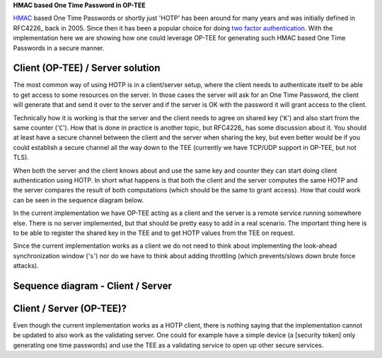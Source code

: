 **HMAC based One Time Password in OP-TEE**

HMAC_ based One Time Passwords or shortly just 'HOTP' has been around for many
years and was initially defined in RFC4226_ back in 2005. Since then it has been
a popular choice for doing `two factor authentication`_. With the implementation
here we are showing how one could leverage OP-TEE for generating such HMAC based
One Time Passwords in a secure manner.

Client (OP-TEE) / Server solution
~~~~~~~~~~~~~~~~~~~~~~~~~~~~~~~~~
The most common way of using HOTP is in a client/server setup, where the client
needs to authenticate itself to be able to get access to some resources on the
server. In those cases the server will ask for an One Time Password, the client
will generate that and send it over to the server and if the server is OK with
the password it will grant access to the client.

Technically how it is working is that the server and the client needs to agree
on shared key ('``K``') and also start from the same counter ('``C``'). How that
is done in practice is another topic, but RFC4226_ has some discussion about it.
You should at least have a secure channel between the client and the server when
sharing the key, but even better would be if you could establish a secure
channel all the way down to the TEE (currently we have TCP/UDP support in
OP-TEE, but not TLS).

When both the server and the client knows about and use the same key and counter
they can start doing client authentication using HOTP. In short what happens is
that both the client and the server computes the same HOTP and the server
compares the result of both computations (which should be the same to grant
access). How that could work can be seen in the sequence diagram below.

In the current implementation we have OP-TEE acting as a client and the server
is a remote service running somewhere else. There is no server implemented, but
that should be pretty easy to add in a real scenario. The important thing here
is to be able to register the shared key in the TEE and to get HOTP values from
the TEE on request.

Since the current implementation works as a client we do not need to think about
implementing the look-ahead synchronization window ('``s``') nor do we have to
think about adding throttling (which prevents/slows down brute force attacks).

Sequence diagram - Client / Server
~~~~~~~~~~~~~~~~~~~~~~~~~~~~~~~~~~
.. figure:: ../../../images/hotp/sequence_diagram_01.png

Client / Server (OP-TEE)?
~~~~~~~~~~~~~~~~~~~~~~~~~
Even though the current implementation works as a HOTP client, there is nothing
saying that the implementation cannot be updated to also work as the validating
server. One could for example have a simple device (a [security token] only
generating one time passwords) and use the TEE as a validating service to open
up other secure services.

.. _HMAC: https://en.wikipedia.org/wiki/Hash-based_message_authentication_code
.. _RFC4226_: https://www.ietf.org/rfc/rfc4226.txt
.. _security token: https://en.wikipedia.org/wiki/Security_token
.. _two factor authentication: https://en.wikipedia.org/wiki/Multi-factor_authentication

.. todo::

    <!--- The link below to mscgen.js.org should be updated when regenerating the image -->
    [link to sequence diagram]: https://mscgen.js.org/?lang=xu&msc=msc%20%7B%0A%20%20wordwraparcs%3Doff%2C%0A%20%20hscale%3D%220.95%22%2C%0A%20%20watermark%3D%22HOTP%20OP-TEE%20%22%3B%0A%0A%20%20tee%20%5Blabel%3D%22TEE%20%2F%20TA%22%2C%20linecolor%3D%22darkgreen%22%2C%20textcolor%3D%22white%22%2C%20textbgcolor%3D%22darkgreen%22%2C%20arclinecolor%3D%22darkgreen%22%2C%20arctextcolor%3D%22darkgreen%22%5D%2C%0A%20%20client%20%5Blabel%3D%22Client%22%2C%20linecolor%3D%22darkgreen%22%2C%20textcolor%3D%22white%22%2C%20textbgcolor%3D%22darkgreen%22%2C%20arclinecolor%3D%22darkgreen%22%2C%20arctextcolor%3D%22darkgreen%22%5D%2C%0A%20%20server%20%5Blabel%3D%22Server%22%2C%20linecolor%3D%22%233a5795%22%2C%20textcolor%3D%22white%22%2C%20textbgcolor%3D%22%233a5795%22%2C%20arclinecolor%3D%22%233a5795%22%2C%20arctextcolor%3D%22%233a5795%22%5D%3B%0A%20%20%0A%20%20client%20note%20client%20%5Blabel%3D%22Shared%20key%20needs%5Cnto%20be%20handled%5Cnusing%20secure%5Cnchannels%20(TLS%2FSSL)%22%5D%3B%0A%20%20client%20%3C%3D%3E%20server%20%5Blabel%3D%22Agree%20on%20shared%20key%22%5D%3B%0A%20%20client%20%3D%3E%20tee%20%5Blabel%3D%22Store%20shared%20key%22%5D%3B%0A%20%20client%20%3D%3E%20server%20%5Blabel%3D%22Login%22%5D%3B%0A%20%20server%20%3D%3E%20client%20%5Blabel%3D%22Request%20HOTP%22%5D%3B%0A%20%20client%20%3D%3E%20tee%20%5Blabel%3D%22Get%20HOTP%20from%20TEE%22%5D%3B%0A%20%20tee%20%3E%3E%20tee%20%5Blabel%3D%22Calulate%20HOTP%22%5D%3B%0A%20%20tee%20%3E%3E%20client%20%5Blabel%3D%22HOPT%20value%22%5D%3B%0A%20%20client%20%3E%3E%20server%20%5Blabel%3D%22Send%20HTOP%20value%22%5D%3B%0A%20%20server%20%3E%3E%20server%20%5Blabel%3D%22Calulate%20HOTP%20locally%22%5D%3B%0A%20%20client%20alt%20server%20%5Blabel%3D%22Client%20HOTP%20%3D%3D%20Server%20HOTP%3F%22%2C%20linecolor%3D%22grey%22%2C%20textbgcolor%3D%22white%22%5D%20%7B%0A%20%20%09%0A%20%20%20%20---%20%5Blabel%3D%22Yes%22%2C%20linecolor%3Dgrey%2C%20textbgcolor%3Dwhite%5D%3B%0A%20%20%20%20server%20%3E%3E%20client%20%5Blabel%3D%22Grant%20access%22%5D%3B%0A%20%20%20%20%0A%20%20%20%20---%20%5Blabel%3D%22No%22%2C%20linecolor%3Dgrey%2C%20textbgcolor%3Dwhite%5D%3B%0A%20%20%20%20server%20%3E%3E%20client%20%5Blabel%3D%22Access%20denied%22%5D%3B%0A%20%20%7D%3B%0A%7D
